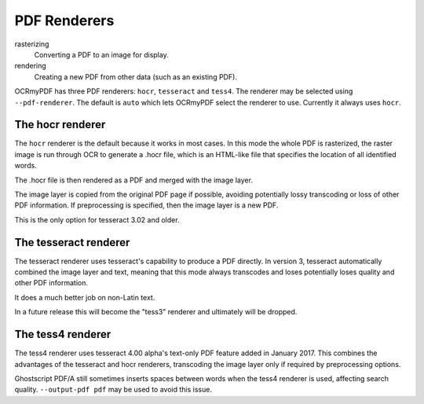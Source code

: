 PDF Renderers
=============

rasterizing
  Converting a PDF to an image for display.

rendering
  Creating a new PDF from other data (such as an existing PDF).


OCRmyPDF has three PDF renderers: ``hocr``, ``tesseract`` and ``tess4``. The renderer may be selected using ``--pdf-renderer``. The default is ``auto`` which lets OCRmyPDF select the renderer to use. Currently it always uses ``hocr``. 

The hocr renderer
-----------------

The ``hocr`` renderer is the default because it works in most cases. In this mode the whole PDF is rasterized, the raster image is run through OCR to generate a .hocr file, which is an HTML-like file that specifies the location of all identified words.

The .hocr file is then rendered as a PDF and merged with the image layer.

The image layer is copied from the original PDF page if possible, avoiding potentially lossy transcoding or loss of other PDF information. If preprocessing is specified, then the image layer is a new PDF.

This is the only option for tesseract 3.02 and older.


The tesseract renderer
----------------------

The tesseract renderer uses tesseract's capability to produce a PDF directly. In version 3, tesseract automatically combined the image layer and text, meaning that this mode always transcodes and loses potentially loses quality and other PDF information.

It does a much better job on non-Latin text.

In a future release this will become the "tess3" renderer and ultimately will be dropped.


The tess4 renderer
------------------

The tess4 renderer uses tesseract 4.00 alpha's text-only PDF feature added in January 2017. This combines the advantages of the tesseract and hocr renderers, transcoding the image layer only if required by preprocessing options.

Ghostscript PDF/A still sometimes inserts spaces between words when the tess4 renderer is used, affecting search quality.  ``--output-pdf pdf`` may be used to avoid this issue.
